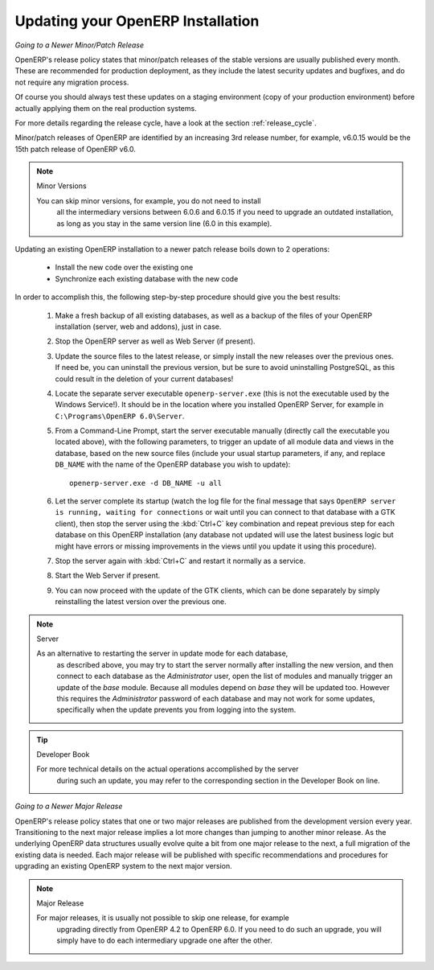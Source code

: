 .. index::
   single: Update; Upgrade; OpenERP (Windows)

.. _updating-windows-link:

===============================================================================
Updating your OpenERP Installation
===============================================================================

*Going to a Newer Minor/Patch Release*

OpenERP's release policy states that minor/patch releases of the stable
versions are usually published every month. These are recommended for
production deployment, as they include the latest security updates and bugfixes,
and do not require any migration process.

Of course you should always test these updates on a staging environment
(copy of your production environment) before actually applying them on the real
production systems.

For more details regarding the release cycle, have a look at the section
:ref:`release_cycle`.

Minor/patch releases of OpenERP are identified by an increasing 3rd release
number, for example, v6.0.15 would be the 15th patch release of OpenERP v6.0.

.. note:: Minor Versions 

        You can skip minor versions, for example, you do not need to install
          all the intermediary versions between 6.0.6 and 6.0.15 if you need
          to upgrade an outdated installation, as long as you stay in the same
          version line (6.0 in this example).

Updating an existing OpenERP installation to a newer patch release boils down
to 2 operations:

    * Install the new code over the existing one
    * Synchronize each existing database with the new code

In order to accomplish this, the following step-by-step procedure should give you
the best results:

    #. Make a fresh backup of all existing databases, as well as a backup of the files
       of your OpenERP installation (server, web and addons), just in case.
    #. Stop the OpenERP server as well as Web Server (if present).
    #. Update the source files to the latest release, or simply install the new releases
       over the previous ones. If need be, you can uninstall the previous version, but
       be sure to avoid uninstalling PostgreSQL, as this could result in the deletion
       of your current databases!
    #. Locate the separate server executable ``openerp-server.exe`` (this is not the
       executable used by the Windows Service!). It should be in the location where
       you installed OpenERP Server, for example in ``C:\Programs\OpenERP 6.0\Server``.
    #. From a Command-Line Prompt, start the server executable manually (directly call
       the executable you located above), with the following parameters, to trigger an
       update of all module data and views in the database, based on the new source files
       (include your usual startup parameters, if any, and replace ``DB_NAME`` with the name
       of the OpenERP database you wish to update)::

         openerp-server.exe -d DB_NAME -u all

    #. Let the server complete its startup (watch the log file for the final message that
       says ``OpenERP server is running, waiting for connections`` or wait until you can
       connect to that database with a GTK client), then stop the server using the :kbd:`Ctrl+C`
       key combination and repeat previous step for each database on this OpenERP installation
       (any database not updated will use the latest business logic but might have errors
       or missing improvements in the views until you update it using this procedure).
    #. Stop the server again with :kbd:`Ctrl+C` and restart it normally as a service.
    #. Start the Web Server if present.
    #. You can now proceed with the update of the GTK clients, which can be done
       separately by simply reinstalling the latest version over the previous one.

.. note:: Server

        As an alternative to restarting the server in update mode for each database,
          as described above, you may try to start the server normally after installing
          the new version, and then connect to each database as the *Administrator* user,
          open the list of modules and manually trigger an update of the *base* module.
          Because all modules depend on *base* they will be updated too. However this
          requires the *Administrator* password of each database and may not work for some
          updates, specifically when the update prevents you from logging into the system.

.. tip:: Developer Book

        For more technical details on the actual operations accomplished by the server
         during such an update, you may refer to the corresponding section in the Developer
         Book on line.


*Going to a Newer Major Release*

OpenERP's release policy states that one or two major releases are published from the
development version every year. Transitioning to the next major release implies a lot
more changes than jumping to another minor release.
As the underlying OpenERP data structures usually evolve quite a bit from one major release
to the next, a full migration of the existing data is needed.
Each major release will be published with specific recommendations and procedures for
upgrading an existing OpenERP system to the next major version.

.. note:: Major Release

        For major releases, it is usually not possible to skip one release, for example
          upgrading directly from OpenERP 4.2 to OpenERP 6.0. If you need to do such an
          upgrade, you will simply have to do each intermediary upgrade one after the other.
